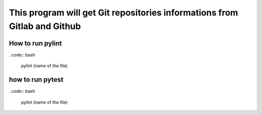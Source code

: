 ==========================================================================
This program will get Git repositories informations from Gitlab and Github
==========================================================================

How to run pylint
-----------------

..code:: bash
   
   pylint (name of the file)

how to run pytest
-----------------

..code:: bash
  
    pylint (name of the file)
